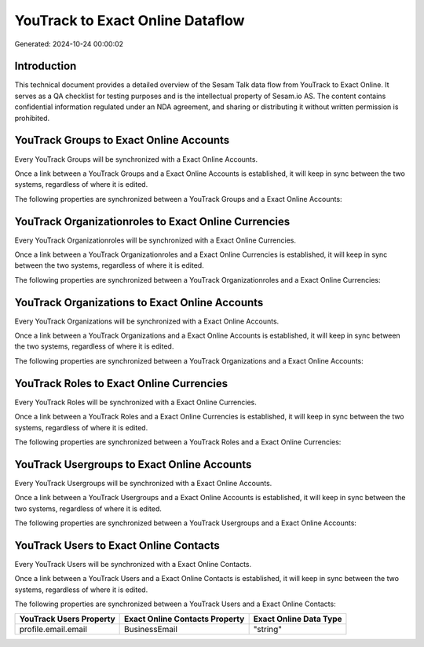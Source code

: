 =================================
YouTrack to Exact Online Dataflow
=================================

Generated: 2024-10-24 00:00:02

Introduction
------------

This technical document provides a detailed overview of the Sesam Talk data flow from YouTrack to Exact Online. It serves as a QA checklist for testing purposes and is the intellectual property of Sesam.io AS. The content contains confidential information regulated under an NDA agreement, and sharing or distributing it without written permission is prohibited.

YouTrack Groups to Exact Online Accounts
----------------------------------------
Every YouTrack Groups will be synchronized with a Exact Online Accounts.

Once a link between a YouTrack Groups and a Exact Online Accounts is established, it will keep in sync between the two systems, regardless of where it is edited.

The following properties are synchronized between a YouTrack Groups and a Exact Online Accounts:

.. list-table::
   :header-rows: 1

   * - YouTrack Groups Property
     - Exact Online Accounts Property
     - Exact Online Data Type


YouTrack Organizationroles to Exact Online Currencies
-----------------------------------------------------
Every YouTrack Organizationroles will be synchronized with a Exact Online Currencies.

Once a link between a YouTrack Organizationroles and a Exact Online Currencies is established, it will keep in sync between the two systems, regardless of where it is edited.

The following properties are synchronized between a YouTrack Organizationroles and a Exact Online Currencies:

.. list-table::
   :header-rows: 1

   * - YouTrack Organizationroles Property
     - Exact Online Currencies Property
     - Exact Online Data Type


YouTrack Organizations to Exact Online Accounts
-----------------------------------------------
Every YouTrack Organizations will be synchronized with a Exact Online Accounts.

Once a link between a YouTrack Organizations and a Exact Online Accounts is established, it will keep in sync between the two systems, regardless of where it is edited.

The following properties are synchronized between a YouTrack Organizations and a Exact Online Accounts:

.. list-table::
   :header-rows: 1

   * - YouTrack Organizations Property
     - Exact Online Accounts Property
     - Exact Online Data Type


YouTrack Roles to Exact Online Currencies
-----------------------------------------
Every YouTrack Roles will be synchronized with a Exact Online Currencies.

Once a link between a YouTrack Roles and a Exact Online Currencies is established, it will keep in sync between the two systems, regardless of where it is edited.

The following properties are synchronized between a YouTrack Roles and a Exact Online Currencies:

.. list-table::
   :header-rows: 1

   * - YouTrack Roles Property
     - Exact Online Currencies Property
     - Exact Online Data Type


YouTrack Usergroups to Exact Online Accounts
--------------------------------------------
Every YouTrack Usergroups will be synchronized with a Exact Online Accounts.

Once a link between a YouTrack Usergroups and a Exact Online Accounts is established, it will keep in sync between the two systems, regardless of where it is edited.

The following properties are synchronized between a YouTrack Usergroups and a Exact Online Accounts:

.. list-table::
   :header-rows: 1

   * - YouTrack Usergroups Property
     - Exact Online Accounts Property
     - Exact Online Data Type


YouTrack Users to Exact Online Contacts
---------------------------------------
Every YouTrack Users will be synchronized with a Exact Online Contacts.

Once a link between a YouTrack Users and a Exact Online Contacts is established, it will keep in sync between the two systems, regardless of where it is edited.

The following properties are synchronized between a YouTrack Users and a Exact Online Contacts:

.. list-table::
   :header-rows: 1

   * - YouTrack Users Property
     - Exact Online Contacts Property
     - Exact Online Data Type
   * - profile.email.email
     - BusinessEmail
     - "string"

